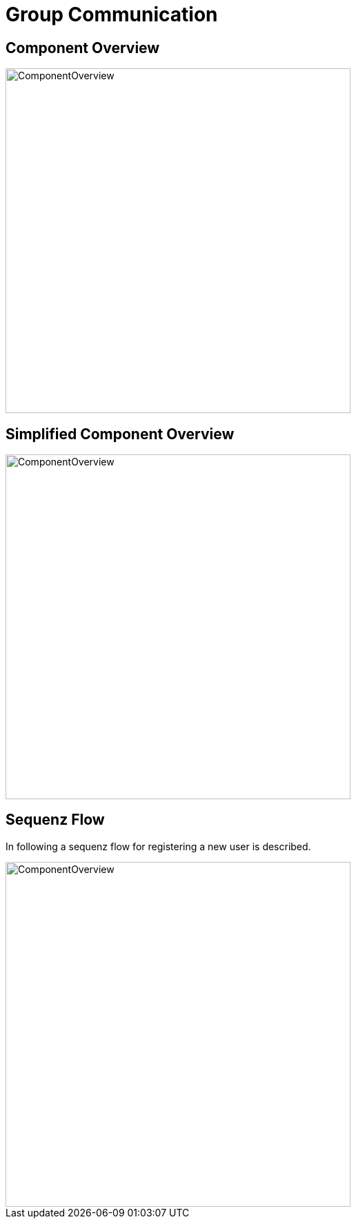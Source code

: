 = Group Communication

== Component Overview

image::groupcom_pics/amos_komp.PNG[ComponentOverview, width=500]

== Simplified Component Overview

image::groupcom_pics/amos_komp_easy.PNG[ComponentOverview, width=500]

== Sequenz Flow
In following a sequenz flow for registering a new user is described. 

image::groupcom_pics/amos_sequenz.PNG[ComponentOverview, width=500]

